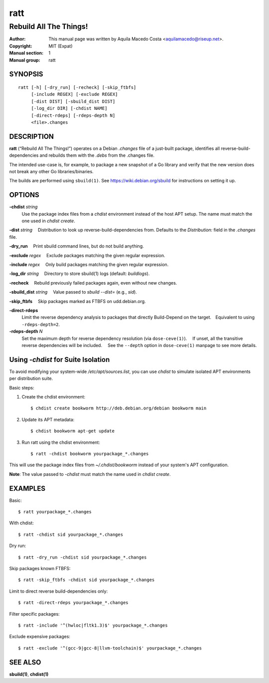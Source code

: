 ====
ratt
====

-----------------------
Rebuild All The Things!
-----------------------

:Author: This manual page was written by Aquila Macedo Costa <aquilamacedo@riseup.net>.
:Copyright: MIT (Expat)
:Manual section: 1
:Manual group: ratt

SYNOPSIS
========
::

   ratt [-h] [-dry_run] [-recheck] [-skip_ftbfs]
        [-include REGEX] [-exclude REGEX]
        [-dist DIST] [-sbuild_dist DIST]
        [-log_dir DIR] [-chdist NAME]
        [-direct-rdeps] [-rdeps-depth N]
        <file>.changes

DESCRIPTION
===========
**ratt** (“Rebuild All The Things!”) operates on a Debian `.changes` file of a
just-built package, identifies all reverse-build-dependencies and rebuilds them
with the `.debs` from the .changes file.

The intended use-case is, for example, to package a new snapshot of a Go
library and verify that the new version does not break any other Go
libraries/binaries.

The builds are performed using ``sbuild(1)``. See https://wiki.debian.org/sbuild for instructions on setting it up.


OPTIONS
=======
**-chdist** *string*
 Use the package index files from a `chdist` environment instead of the host
 APT setup. The name must match the one used in `chdist create`.

**-dist** *string*
 Distribution to look up reverse-build-dependencies from. Defaults to the
`Distribution:` field in the `.changes` file.

**-dry_run**
 Print sbuild command lines, but do not build anything.

**-exclude** *regex*
 Exclude packages matching the given regular expression.

**-include** *regex*
 Only build packages matching the given regular expression.

**-log_dir** *string*
 Directory to store sbuild(1) logs (default: `buildlogs`).

**-recheck**
 Rebuild previously failed packages again, even without new changes.

**-sbuild_dist** *string*
 Value passed to `sbuild --dist=` (e.g., `sid`).

**-skip_ftbfs**
 Skip packages marked as FTBFS on udd.debian.org.

**-direct-rdeps**
 Limit the reverse dependency analysis to packages that directly Build-Depend
 on the target. Equivalent to using ``-rdeps-depth=2``.

**-rdeps-depth** *N*
 Set the maximum depth for reverse dependency resolution (via
 ``dose-ceve(1)``).  If unset, all the transitive reverse dependencies will be
 included.  See the ``--depth`` option in ``dose-ceve(1)`` manpage to see
 more details.

Using `-chdist` for Suite Isolation
===================================

To avoid modifying your system-wide `/etc/apt/sources.list`, you can use
`chdist` to simulate isolated APT environments per distribution suite.

Basic steps:

1. Create the chdist environment::

   $ chdist create bookworm http://deb.debian.org/debian bookworm main

2. Update its APT metadata::

   $ chdist bookworm apt-get update

3. Run ratt using the chdist environment::

   $ ratt -chdist bookworm yourpackage_*.changes

This will use the package index files from `~/.chdist/bookworm` instead of your system's APT configuration.

**Note**: The value passed to `-chdist` must match the name used in `chdist create`.

EXAMPLES
========

Basic::

  $ ratt yourpackage_*.changes

With chdist::

  $ ratt -chdist sid yourpackage_*.changes

Dry run::

  $ ratt -dry_run -chdist sid yourpackage_*.changes

Skip packages known FTBFS::

  $ ratt -skip_ftbfs -chdist sid yourpackage_*.changes

Limit to direct reverse build-dependencies only::

  $ ratt -direct-rdeps yourpackage_*.changes

Filter specific packages::

  $ ratt -include '^(hwloc|fltk1.3)$' yourpackage_*.changes

Exclude expensive packages::

  $ ratt -exclude '^(gcc-9|gcc-8|llvm-toolchain)$' yourpackage_*.changes

SEE ALSO
========

**sbuild(1)**, **chdist(1)**
